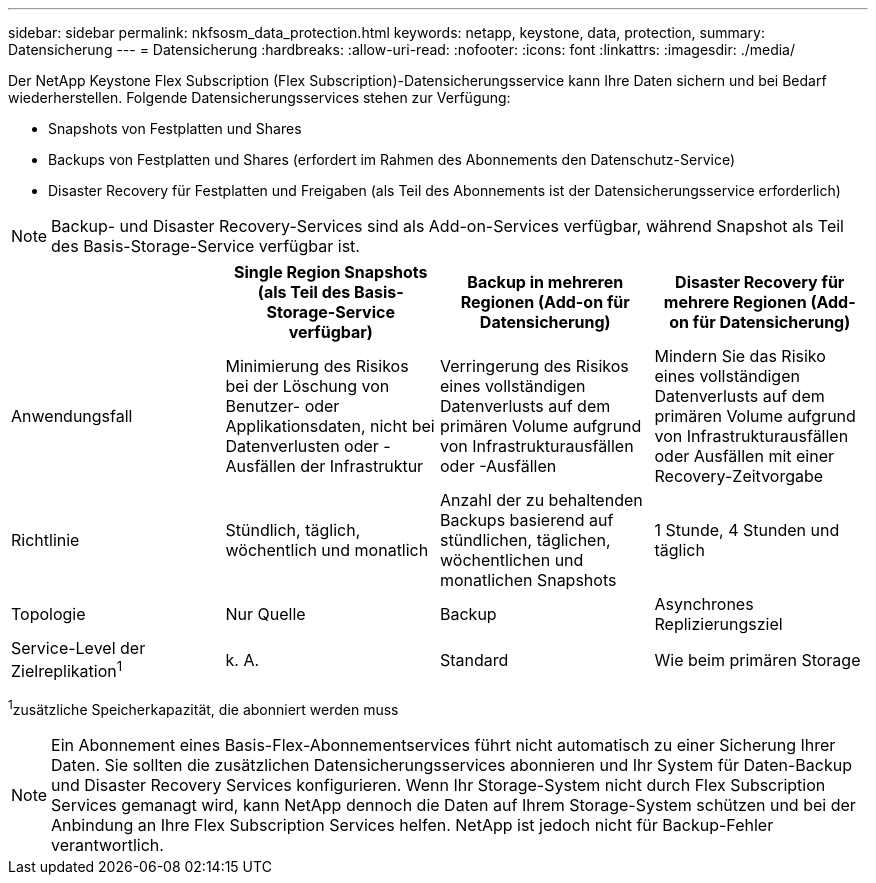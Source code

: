 ---
sidebar: sidebar 
permalink: nkfsosm_data_protection.html 
keywords: netapp, keystone, data, protection, 
summary: Datensicherung 
---
= Datensicherung
:hardbreaks:
:allow-uri-read: 
:nofooter: 
:icons: font
:linkattrs: 
:imagesdir: ./media/


[role="lead"]
Der NetApp Keystone Flex Subscription (Flex Subscription)-Datensicherungsservice kann Ihre Daten sichern und bei Bedarf wiederherstellen. Folgende Datensicherungsservices stehen zur Verfügung:

* Snapshots von Festplatten und Shares
* Backups von Festplatten und Shares (erfordert im Rahmen des Abonnements den Datenschutz-Service)
* Disaster Recovery für Festplatten und Freigaben (als Teil des Abonnements ist der Datensicherungsservice erforderlich)



NOTE: Backup- und Disaster Recovery-Services sind als Add-on-Services verfügbar, während Snapshot als Teil des Basis-Storage-Service verfügbar ist.

|===
|  | Single Region Snapshots (als Teil des Basis-Storage-Service verfügbar) | Backup in mehreren Regionen (Add-on für Datensicherung) | Disaster Recovery für mehrere Regionen (Add-on für Datensicherung) 


| Anwendungsfall | Minimierung des Risikos bei der Löschung von Benutzer- oder Applikationsdaten, nicht bei Datenverlusten oder -Ausfällen der Infrastruktur | Verringerung des Risikos eines vollständigen Datenverlusts auf dem primären Volume aufgrund von Infrastrukturausfällen oder -Ausfällen | Mindern Sie das Risiko eines vollständigen Datenverlusts auf dem primären Volume aufgrund von Infrastrukturausfällen oder Ausfällen mit einer Recovery-Zeitvorgabe 


| Richtlinie | Stündlich, täglich, wöchentlich und monatlich | Anzahl der zu behaltenden Backups basierend auf stündlichen, täglichen, wöchentlichen und monatlichen Snapshots | 1 Stunde, 4 Stunden und täglich 


| Topologie | Nur Quelle | Backup | Asynchrones Replizierungsziel 


| Service-Level der Zielreplikation^1^ | k. A. | Standard | Wie beim primären Storage 
|===
^1^zusätzliche Speicherkapazität, die abonniert werden muss


NOTE: Ein Abonnement eines Basis-Flex-Abonnementservices führt nicht automatisch zu einer Sicherung Ihrer Daten. Sie sollten die zusätzlichen Datensicherungsservices abonnieren und Ihr System für Daten-Backup und Disaster Recovery Services konfigurieren. Wenn Ihr Storage-System nicht durch Flex Subscription Services gemanagt wird, kann NetApp dennoch die Daten auf Ihrem Storage-System schützen und bei der Anbindung an Ihre Flex Subscription Services helfen. NetApp ist jedoch nicht für Backup-Fehler verantwortlich.
